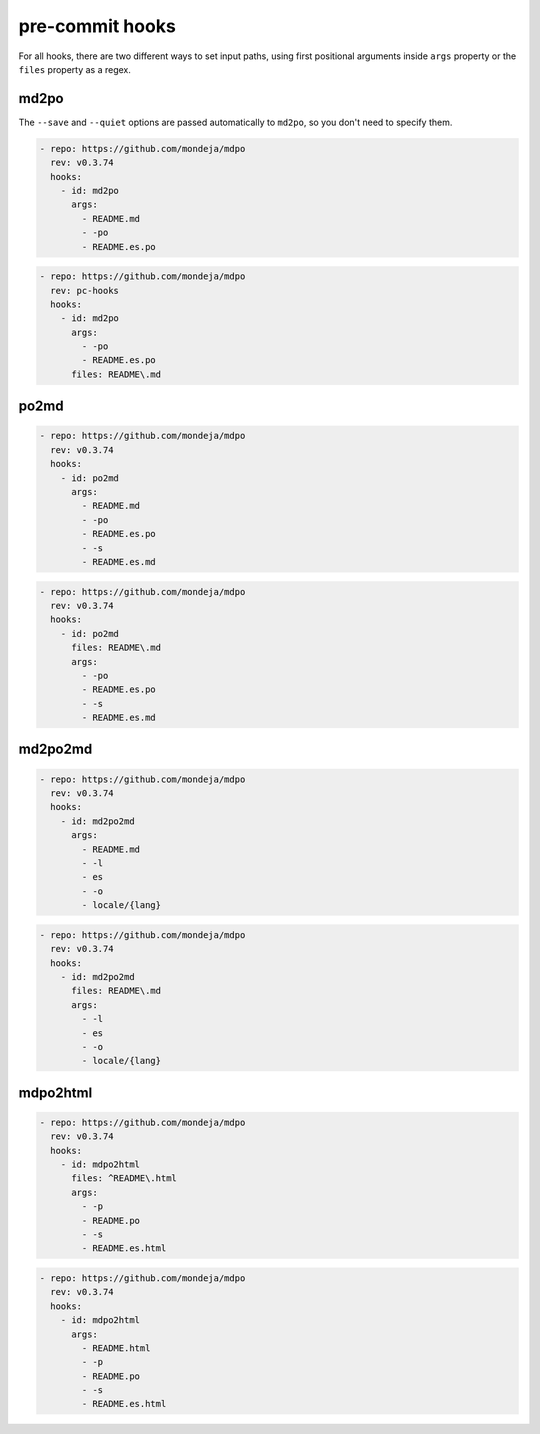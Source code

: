****************
pre-commit hooks
****************

For all hooks, there are two different ways to set input paths, using first
positional arguments inside ``args`` property or the ``files`` property as a
regex.

md2po
=====

The ``--save`` and ``--quiet`` options are passed automatically to ``md2po``,
so you don't need to specify them.

.. code-block:: yaml

   - repo: https://github.com/mondeja/mdpo
     rev: v0.3.74
     hooks:
       - id: md2po
         args:
           - README.md
           - -po
           - README.es.po

.. code-block:: yaml

   - repo: https://github.com/mondeja/mdpo
     rev: pc-hooks
     hooks:
       - id: md2po
         args:
           - -po
           - README.es.po
         files: README\.md

.. seealso::
   * :ref:`md2po CLI<md2po-cli>`

po2md
=====

.. code-block:: yaml

   - repo: https://github.com/mondeja/mdpo
     rev: v0.3.74
     hooks:
       - id: po2md
         args:
           - README.md
           - -po
           - README.es.po
           - -s
           - README.es.md

.. code-block:: yaml

   - repo: https://github.com/mondeja/mdpo
     rev: v0.3.74
     hooks:
       - id: po2md
         files: README\.md
         args:
           - -po
           - README.es.po
           - -s
           - README.es.md

.. seealso::
   * :ref:`po2md CLI<po2md-cli>`

md2po2md
========

.. code-block:: yaml

   - repo: https://github.com/mondeja/mdpo
     rev: v0.3.74
     hooks:
       - id: md2po2md
         args:
           - README.md
           - -l
           - es
           - -o
           - locale/{lang}

.. code-block:: yaml

   - repo: https://github.com/mondeja/mdpo
     rev: v0.3.74
     hooks:
       - id: md2po2md
         files: README\.md
         args:
           - -l
           - es
           - -o
           - locale/{lang}

.. seealso::
   * :ref:`md2po2md CLI<md2po2md-cli>`

mdpo2html
=========

.. code-block:: yaml

   - repo: https://github.com/mondeja/mdpo
     rev: v0.3.74
     hooks:
       - id: mdpo2html
         files: ^README\.html
         args:
           - -p
           - README.po
           - -s
           - README.es.html

.. code-block:: yaml

   - repo: https://github.com/mondeja/mdpo
     rev: v0.3.74
     hooks:
       - id: mdpo2html
         args:
           - README.html
           - -p
           - README.po
           - -s
           - README.es.html

.. seealso::
   * :ref:`mdpo2html CLI<mdpo2html-cli>`
